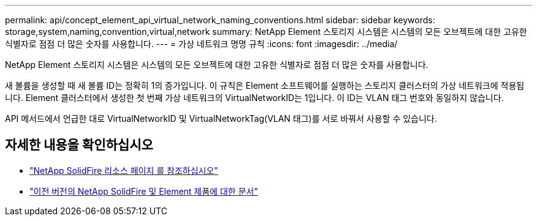 ---
permalink: api/concept_element_api_virtual_network_naming_conventions.html 
sidebar: sidebar 
keywords: storage,system,naming,convention,virtual,network 
summary: NetApp Element 스토리지 시스템은 시스템의 모든 오브젝트에 대한 고유한 식별자로 점점 더 많은 숫자를 사용합니다. 
---
= 가상 네트워크 명명 규칙
:icons: font
:imagesdir: ../media/


[role="lead"]
NetApp Element 스토리지 시스템은 시스템의 모든 오브젝트에 대한 고유한 식별자로 점점 더 많은 숫자를 사용합니다.

새 볼륨을 생성할 때 새 볼륨 ID는 정확히 1의 증가입니다. 이 규칙은 Element 소프트웨어를 실행하는 스토리지 클러스터의 가상 네트워크에 적용됩니다. Element 클러스터에서 생성한 첫 번째 가상 네트워크의 VirtualNetworkID는 1입니다. 이 ID는 VLAN 태그 번호와 동일하지 않습니다.

API 메서드에서 언급한 대로 VirtualNetworkID 및 VirtualNetworkTag(VLAN 태그)를 서로 바꿔서 사용할 수 있습니다.



== 자세한 내용을 확인하십시오

* https://www.netapp.com/data-storage/solidfire/documentation/["NetApp SolidFire 리소스 페이지 를 참조하십시오"^]
* https://docs.netapp.com/sfe-122/topic/com.netapp.ndc.sfe-vers/GUID-B1944B0E-B335-4E0B-B9F1-E960BF32AE56.html["이전 버전의 NetApp SolidFire 및 Element 제품에 대한 문서"^]

